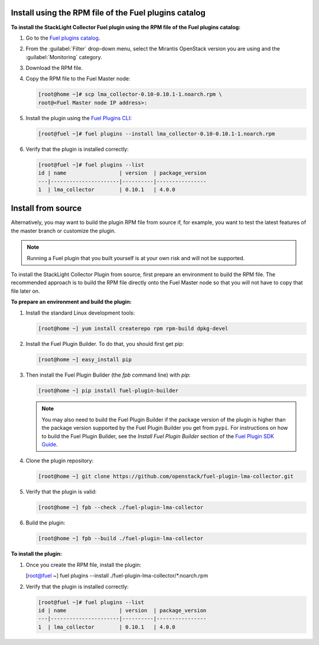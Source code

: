.. _user_installation:

Install using the RPM file of the Fuel plugins catalog
------------------------------------------------------

**To install the StackLight Collector Fuel plugin using the RPM file of the Fuel
plugins catalog:**

#. Go to the `Fuel plugins catalog <https://www.mirantis.com/validated-solution-integrations/fuel-plugins/>`_.
#. From the :guilabel:`Filter` drop-down menu, select the Mirantis OpenStack
   version you are using and the :guilabel:`Monitoring` category.
#. Download the RPM file.

#. Copy the RPM file to the Fuel Master node:

   .. code-block:: console

      [root@home ~]# scp lma_collector-0.10-0.10.1-1.noarch.rpm \
      root@<Fuel Master node IP address>:

#. Install the plugin using the
   `Fuel Plugins CLI <http://docs.openstack.org/developer/fuel-docs/userdocs/fuel-user-guide/cli/cli_plugins.html>`_:

   .. code-block:: console

      [root@fuel ~]# fuel plugins --install lma_collector-0.10-0.10.1-1.noarch.rpm

#. Verify that the plugin is installed correctly:

   .. code-block:: console

      [root@fuel ~]# fuel plugins --list
      id | name                 | version  | package_version
      ---|----------------------|----------|----------------
      1  | lma_collector        | 0.10.1   | 4.0.0


Install from source
-------------------

Alternatively, you may want to build the plugin RPM file from source if, for
example, you want to test the latest features of the master branch or
customize the plugin.

.. note:: Running a Fuel plugin that you built yourself is at your own risk
   and will not be supported.

To install the StackLight Collector Plugin from source, first prepare an
environment to build the RPM file. The recommended approach is to build the
RPM file directly onto the Fuel Master node so that you will not have to copy
that file later on.

**To prepare an environment and build the plugin:**

#. Install the standard Linux development tools:

   .. code-block:: console

      [root@home ~] yum install createrepo rpm rpm-build dpkg-devel

#. Install the Fuel Plugin Builder. To do that, you should first get pip:

   .. code-block:: console

      [root@home ~] easy_install pip

#. Then install the Fuel Plugin Builder (the `fpb` command line) with `pip`:

   .. code-block:: console

      [root@home ~] pip install fuel-plugin-builder

   .. note:: You may also need to build the Fuel Plugin Builder if the package
      version of the plugin is higher than the package version supported by the
      Fuel Plugin Builder you get from ``pypi``. For instructions on how to
      build the Fuel Plugin Builder, see the *Install Fuel Plugin Builder*
      section of the `Fuel Plugin SDK Guide <http://docs.openstack.org/developer/fuel-docs/plugindocs/fuel-plugin-sdk-guide/create-plugin/install-plugin-builder.html>`_.

#. Clone the plugin repository:

   .. code-block:: console

      [root@home ~] git clone https://github.com/openstack/fuel-plugin-lma-collector.git

#. Verify that the plugin is valid:

   .. code-block:: console

      [root@home ~] fpb --check ./fuel-plugin-lma-collector

#.  Build the plugin:

    .. code-block:: console

       [root@home ~] fpb --build ./fuel-plugin-lma-collector

**To install the plugin:**

#. Once you create the RPM file, install the plugin:

   .. code-block:: console

   [root@fuel ~] fuel plugins --install ./fuel-plugin-lma-collector/*.noarch.rpm

#. Verify that the plugin is installed correctly:

   .. code-block:: console

      [root@fuel ~]# fuel plugins --list
      id | name                 | version  | package_version
      ---|----------------------|----------|----------------
      1  | lma_collector        | 0.10.1   | 4.0.0